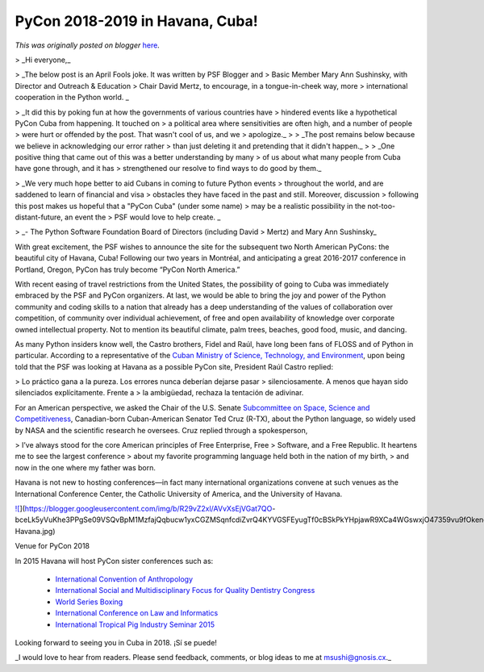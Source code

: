 .. post:: 2015-04-01
   :tags: post, legacy-blogger
   :author: Python Software Foundation
   :category: Legacy
   :location: World
   :language: en

PyCon 2018-2019 in Havana, Cuba!
================================

*This was originally posted on blogger* `here <https://pyfound.blogspot.com/2015/04/pycon-2018-2019-in-havana-cuba.html>`_.

> _Hi everyone,_

> _The below post is an April Fools joke. It was written by PSF Blogger and
> Basic Member Mary Ann Sushinsky, with Director and Outreach & Education
> Chair David Mertz, to encourage, in a tongue-in-cheek way, more
> international cooperation in the Python world.   _

> _It did this by poking fun at how the governments of various countries have
> hindered events like a hypothetical PyCon Cuba from happening. It touched on
> a political area where sensitivities are often high, and a number of people
> were hurt or offended by the post. That wasn't cool of us, and we
> apologize._
>
> _The post remains below because we believe in acknowledging our error rather
> than just deleting it and pretending that it didn't happen._
>
> _One positive thing that came out of this was a better understanding by many
> of us about what many people from Cuba have gone through, and it has
> strengthened our resolve to find ways to do good by them._

> _We very much hope better to aid Cubans in coming to future Python events
> throughout the world, and are saddened to learn of financial and visa
> obstacles they have faced in the past and still. Moreover, discussion
> following this post makes us hopeful that a "PyCon Cuba" (under some name)
> may be a realistic possibility in the not-too-distant-future, an event the
> PSF would love to help create.  _

> _\- The Python Software Foundation Board of Directors  (including David
> Mertz) and Mary Ann Sushinsky_

With great excitement, the PSF wishes to announce the site for the subsequent
two North American PyCons: the beautiful city of Havana, Cuba! Following our
two years in Montréal, and anticipating a great 2016-2017 conference in
Portland, Oregon, PyCon has truly become “PyCon North America.”

With recent easing of travel restrictions from the United States, the
possibility of going to Cuba was immediately embraced by the PSF and PyCon
organizers. At last, we would be able to bring the joy and power of the Python
community and coding skills to a nation that already has a deep understanding
of the values of collaboration over competition, of community over individual
achievement, of free and open availability of knowledge over corporate owned
intellectual property. Not to mention its beautiful climate, palm trees,
beaches, good food, music, and dancing.

As many Python insiders know well, the Castro brothers, Fidel and Raúl, have
long been fans of FLOSS and of Python in particular. According to a
representative of the `Cuban Ministry of Science, Technology, and
Environment <http://mipais.cuba.cu/cat_en.php?idcat=81&idpadre=6&nivel=2>`_,
upon being told that the PSF was looking at Havana as a possible PyCon site,
President Raúl Castro replied:

> Lo práctico gana a la pureza. Los errores nunca deberían dejarse pasar
> silenciosamente. A menos que hayan sido silenciados explícitamente. Frente a
> la ambigüedad, rechaza la tentación de adivinar.

For an American perspective, we asked the Chair of the U.S. Senate
`Subcommittee on Space, Science and
Competitiveness <http://www.commerce.senate.gov/public/index.cfm?p=ScienceandSpace>`_,
Canadian-born Cuban-American Senator Ted Cruz (R-TX), about the Python
language, so widely used by NASA and the scientific research he oversees. Cruz
replied through a spokesperson,

> I’ve always stood for the core American principles of Free Enterprise, Free
> Software, and a Free Republic. It heartens me to see the largest conference
> about my favorite programming language held both in the nation of my birth,
> and now in the one where my father was born.

Havana is not new to hosting conferences—in fact many international
organizations convene at such venues as the International Conference Center,
the Catholic University of America, and the University of Havana.

`![ <https://blogger.googleusercontent.com/img/b/R29vZ2xl/AVvXsEjVGat7QO-
bceLk5yVuKhe3PPgSe09VSQvBpM1MzfajQqbucw1yxCGZMSqnfcdiZvrQ4KYVGSFEyugTf0cBSkPkYHpjawR9XCa4WGswxjO47359vu9fOkeneZhXU23Uth4VG0c/s1600/CUA-
Havana.jpg>`_](https://blogger.googleusercontent.com/img/b/R29vZ2xl/AVvXsEjVGat7QO-
bceLk5yVuKhe3PPgSe09VSQvBpM1MzfajQqbucw1yxCGZMSqnfcdiZvrQ4KYVGSFEyugTf0cBSkPkYHpjawR9XCa4WGswxjO47359vu9fOkeneZhXU23Uth4VG0c/s1600/CUA-
Havana.jpg)

Venue for PyCon 2018

In 2015 Havana will host PyCon sister conferences such as:

  * `International Convention of Anthropology <http://www.plenglish.com/index.php?option=com_content&task=view&id=3604451&Itemid=1>`_
  * `International Social and Multidisciplinary Focus for Quality Dentistry Congress <http://www.cubatoursandtravel.com/2015-events.html>`_
  * `World Series Boxing <http://www.worldseriesboxing.com/>`_
  * `International Conference on Law and Informatics <http://www.cubaheadlines.com/2009/05/30/17425/seventh_international_conference_law_and_informatics_taking_place_cuba.html>`_
  * `International Tropical Pig Industry Seminar 2015 <https://www.pig333.com/calendar/vi-international-seminar-tropical-swine-production-2015_1140>`_

Looking forward to seeing you in Cuba in 2018. ¡Sí se puede!

_I would love to hear from readers. Please send feedback, comments, or blog
ideas to me at  `msushi@gnosis.cx <mailto:msushi@gnosis.cx>`_._

